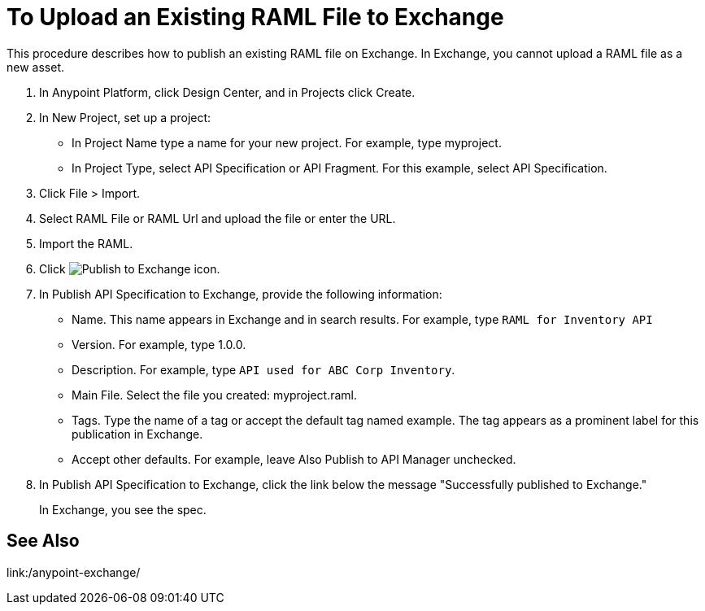 = To Upload an Existing RAML File to Exchange

This procedure describes how to publish an existing RAML file on Exchange. In Exchange, you cannot upload a RAML file as a new asset.

// QUESTION: IS IT STILL TRUE YOU CANNOT UPLOAD A RAML FILE? yes 6.20.2017

. In Anypoint Platform, click Design Center, and in Projects click Create.
. In New Project, set up a project:
+
* In Project Name type a name for your new project. For example, type myproject.
* In Project Type, select API Specification or API Fragment. For this example, select API Specification. 
+
. Click File > Import.
. Select RAML File or RAML Url and upload the file or enter the URL.
. Import the RAML.
. Click image:publish-exchange.png[Publish to Exchange icon].
. In Publish API Specification to Exchange, provide the following information:
* Name. This name appears in Exchange and in search results. For example, type `RAML for Inventory API`
+
* Version. For example, type 1.0.0.
* Description. For example, type `API used for ABC Corp Inventory`.
* Main File. Select the file you created: myproject.raml.
* Tags. Type the name of a tag or accept the default tag named example. The tag appears as a prominent label for this publication in Exchange.
+
* Accept other defaults. For example, leave Also Publish to API Manager unchecked.
. In Publish API Specification to Exchange, click the link below the message "Successfully published to Exchange."
+
In Exchange, you see the spec.

== See Also

link:/anypoint-exchange/